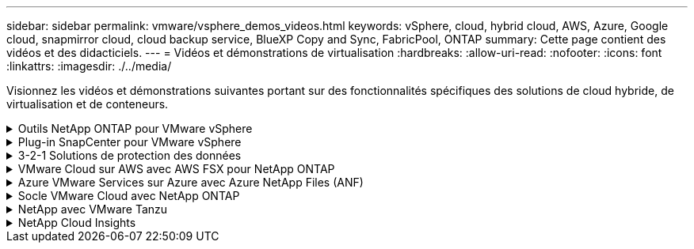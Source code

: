 ---
sidebar: sidebar 
permalink: vmware/vsphere_demos_videos.html 
keywords: vSphere, cloud, hybrid cloud, AWS, Azure, Google cloud, snapmirror cloud, cloud backup service, BlueXP Copy and Sync, FabricPool, ONTAP 
summary: Cette page contient des vidéos et des didacticiels. 
---
= Vidéos et démonstrations de virtualisation
:hardbreaks:
:allow-uri-read: 
:nofooter: 
:icons: font
:linkattrs: 
:imagesdir: ./../media/


[role="lead"]
Visionnez les vidéos et démonstrations suivantes portant sur des fonctionnalités spécifiques des solutions de cloud hybride, de virtualisation et de conteneurs.

.Outils NetApp ONTAP pour VMware vSphere
[%collapsible]
====
.Outils ONTAP pour VMware - Présentation
video::e8071955-f6f1-45a0-a868-b12a010bba44[panopto]
.Provisionnement des datastores iSCSI VMware avec ONTAP
video::5c047271-aecc-437c-a444-b01200f9671a[panopto]
.Provisionnement des datastores VMware NFS avec ONTAP
video::a34bcd1c-3aaa-4917-9a5d-b01200f97f08[panopto]
====
.Plug-in SnapCenter pour VMware vSphere
[%collapsible]
====
Le logiciel SnapCenter est une plateforme qui permet de coordonner et de gérer facilement et en toute sécurité la protection de vos données sur l'ensemble des applications, bases de données et systèmes de fichiers.

Le plug-in SnapCenter pour VMware vSphere vous permet d'effectuer des sauvegardes, des restaurations et des liaisons pour les machines virtuelles, ainsi que des opérations de sauvegarde et de montage pour les datastores enregistrés auprès de SnapCenter directement dans VMware vCenter.

Pour plus d'informations sur le plug-in NetApp SnapCenter pour VMware vSphere, consultez le link:https://docs.netapp.com/ocsc-42/index.jsp?topic=%2Fcom.netapp.doc.ocsc-con%2FGUID-29BABBA7-B15F-452F-B137-2E5B269084B9.html["Présentation du plug-in NetApp SnapCenter pour VMware vSphere"].

.Plug-in SnapCenter pour VMware vSphere : conditions requises pour la solution
video::38881de9-9ab5-4a8e-a17d-b01200fade6a[panopto,width=360]
.Plug-in SnapCenter pour VMware vSphere : déploiement
video::10cbcf2c-9964-41aa-ad7f-b01200faca01[panopto,width=360]
.Plug-in SnapCenter pour VMware vSphere - Workflow de sauvegarde
video::b7272f18-c424-4cc3-bc0d-b01200faaf25[panopto,width=360]
.Plug-in SnapCenter pour VMware vSphere : restaurez les flux de travail
video::ed41002e-585c-445d-a60c-b01200fb1188[panopto,width=360]
.SnapCenter - flux de travail de restauration SQL
video::8df4ad1f-83ad-448b-9405-b01200fb2567[panopto,width=360]
====
.3-2-1 Solutions de protection des données
[%collapsible]
====
Les solutions de protection des données 3-2-1 combinent les sauvegardes primaires et secondaires sur site, à l'aide de la technologie SnapMirror, avec les copies répliquées vers le stockage objet à l'aide de la sauvegarde et de la restauration BlueXP.

.3-2-1 protection des données pour les datastores VMFS avec le plug-in SnapCenter pour VMware vSphere et la sauvegarde et restauration BlueXP pour les machines virtuelles
video::7c21f3fc-4025-4d8f-b54c-b0e001504c76[panopto,width=360]
====
.VMware Cloud sur AWS avec AWS FSX pour NetApp ONTAP
[%collapsible]
====
.Stockage connecté à un invité Windows avec ONTAP FSX utilisant iSCSI
video::0d03e040-634f-4086-8cb5-b01200fb8515[panopto,width=360]
.Stockage connecté par un invité Linux avec FSX ONTAP à l'aide de NFS
video::c3befe1b-4f32-4839-a031-b01200fb6d60[panopto,width=360]
.Économies en termes de coût total de possession de VMware Cloud sur AWS avec Amazon FSX pour NetApp ONTAP
video::f0fedec5-dc17-47af-8821-b01200f00e08[panopto,width=360]
.VMware Cloud sur AWS datastore supplémentaire avec Amazon FSX pour NetApp ONTAP
video::2065dcc1-f31a-4e71-a7d5-b01200f01171[panopto,width=360]
.Déploiement et configuration de VMware HCX pour VMC
video::6132c921-a44c-4c81-aab7-b01200fb5d29[panopto,width=360]
.Démonstration de la migration VMotion avec VMware HCX pour VMC et FSxN
video::52661f10-3f90-4f3d-865a-b01200f06d31[panopto,width=360]
.Démonstration de la migration à froid avec VMware HCX pour VMC et FSxN
video::685c0dc2-9d8a-42ff-b46d-b01200f056b0[panopto,width=360]
====
.Azure VMware Services sur Azure avec Azure NetApp Files (ANF)
[%collapsible]
====
.Solution Azure VMware datastore supplémentaire avec Azure NetApp Files
video::8c5ddb30-6c31-4cde-86e2-b01200effbd6[panopto,width=360]
.Solution de reprise après incident Azure VMware avec Cloud Volumes ONTAP, SnapCenter et JetStream
video::5cd19888-8314-4cfc-ba30-b01200efff4f[panopto,width=360]
.Démonstration de la migration à froid avec VMware HCX pour AVS et ANF
video::b7ffa5ad-5559-4e56-a166-b01200f025bc[panopto,width=360]
.Démonstration de VMotion avec VMware HCX pour AVS et ANF
video::986bb505-6f3d-4a5a-b016-b01200f03f18[panopto,width=360]
.Démonstration de la migration en bloc avec VMware HCX pour AVS et ANF
video::255640f5-4dff-438c-8d50-b01200f017d1[panopto,width=360]
====
.Socle VMware Cloud avec NetApp ONTAP
[%collapsible]
====
.Datastores NFS en tant que stockage principal pour les domaines de charge de travail VCF
video::9b66ac8d-d2b1-4ac4-a33c-b16900f67df6[panopto]
.Datastores iSCSI en tant que stockage supplémentaire pour les domaines de gestion VCF
video::1d0e1af1-40ae-483a-be6f-b156015507cc[panopto]
====
.NetApp avec VMware Tanzu
[%collapsible]
====
VMware Tanzu permet aux clients de déployer, d'administrer et de gérer leur environnement Kubernetes via vSphere ou VMware Cloud Foundation. Cette gamme de produits VMware permet aux clients de gérer tous leurs clusters Kubernetes pertinents à partir d'un seul plan de contrôle en choisissant l'édition VMware Tanzu qui répond le mieux à leurs besoins.

Pour plus d'informations sur VMware Tanzu, reportez-vous au https://tanzu.vmware.com/tanzu["Présentation de VMware Tanzu"^]. Cette revue couvre les cas d'utilisation, les ajouts disponibles et plus d'informations sur VMware Tanzu.

.Comment utiliser vvols avec NetApp et VMware Tanzu Basic, partie 1
video::ZtbXeOJKhrc[youtube,width=360]
.Comment utiliser vvols avec NetApp et VMware Tanzu Basic, partie 2
video::FVRKjWH7AoE[youtube,width=360]
.Comment utiliser vvols avec NetApp et VMware Tanzu Basic, partie 3
video::Y-34SUtTTtU[youtube,width=360]
====
.NetApp Cloud Insights
[%collapsible]
====
NetApp Cloud Insights est une plateforme complète de surveillance et d'analytique conçue pour fournir la visibilité et le contrôle sur votre infrastructure sur site et dans le cloud.

.NetApp Cloud Insights : l'observabilité pour le data Center moderne
video::1e4da521-3104-4d51-8cde-b0e001502d3d[panopto,width=360]
====